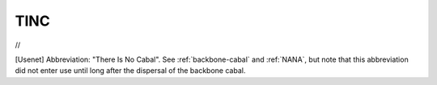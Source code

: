 .. _TINC:

============================================================
TINC
============================================================

//

[Usenet] Abbreviation: "There Is No Cabal".
See :ref:`backbone-cabal` and :ref:`NANA`\, but note that this abbreviation did not enter use until long after the dispersal of the backbone cabal.

